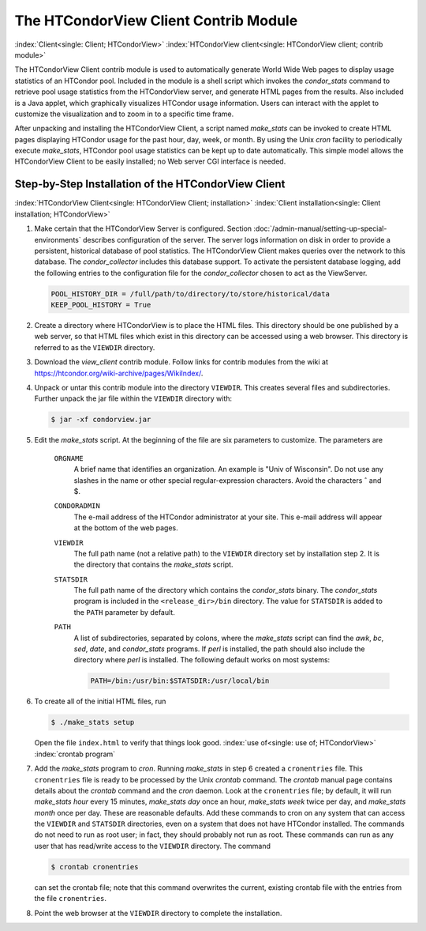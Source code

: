 The HTCondorView Client Contrib Module
======================================

:index:`Client<single: Client; HTCondorView>`
:index:`HTCondorView client<single: HTCondorView client; contrib module>`

The HTCondorView Client contrib module is used to automatically generate
World Wide Web pages to display usage statistics of an HTCondor pool.
Included in the module is a shell script which invokes the
*condor_stats* command to retrieve pool usage statistics from the
HTCondorView server, and generate HTML pages from the results. Also
included is a Java applet, which graphically visualizes HTCondor usage
information. Users can interact with the applet to customize the
visualization and to zoom in to a specific time frame.

After unpacking and installing the HTCondorView Client, a script named
*make_stats* can be invoked to create HTML pages displaying HTCondor
usage for the past hour, day, week, or month. By using the Unix *cron*
facility to periodically execute *make_stats*, HTCondor pool usage
statistics can be kept up to date automatically. This simple model
allows the HTCondorView Client to be easily installed; no Web server CGI
interface is needed.

Step-by-Step Installation of the HTCondorView Client
----------------------------------------------------

:index:`HTCondorView Client<single: HTCondorView Client; installation>`
:index:`Client installation<single: Client installation; HTCondorView>`

#. Make certain that the HTCondorView Server is configured. Section
   :doc:`/admin-manual/setting-up-special-environments`
   describes configuration of the server. The server logs information on
   disk in order to provide a persistent, historical database of pool
   statistics. The HTCondorView Client makes queries over the network to
   this database. The *condor_collector* includes this database
   support. To activate the persistent database logging, add the
   following entries to the configuration file for the
   *condor_collector* chosen to act as the ViewServer.

   .. code-block:: condor-config

        POOL_HISTORY_DIR = /full/path/to/directory/to/store/historical/data
        KEEP_POOL_HISTORY = True

#. Create a directory where HTCondorView is to place the HTML files.
   This directory should be one published by a web server, so that HTML
   files which exist in this directory can be accessed using a web
   browser. This directory is referred to as the ``VIEWDIR`` directory.
#. Download the *view_client* contrib module. Follow links for contrib
   modules from the wiki at
   `https://htcondor.org/wiki-archive/pages/WikiIndex/ <https://htcondor.org/wiki-archive/pages/WikiIndex/>`_.
#. Unpack or untar this contrib module into the directory ``VIEWDIR``.
   This creates several files and subdirectories. Further unpack the jar
   file within the ``VIEWDIR`` directory with:

   .. code-block:: console

        $ jar -xf condorview.jar

#. Edit the *make_stats* script. At the beginning of the file are six
   parameters to customize. The parameters are

    ``ORGNAME``
       A brief name that identifies an organization. An example is "Univ
       of Wisconsin". Do not use any slashes in the name or other
       special regular-expression characters. Avoid the characters ˆ and $.
    ``CONDORADMIN``
       The e-mail address of the HTCondor administrator at your site.
       This e-mail address will appear at the bottom of the web pages.
    ``VIEWDIR``
       The full path name (not a relative path) to the ``VIEWDIR``
       directory set by installation step 2. It is the directory that
       contains the *make_stats* script.
    ``STATSDIR``
       The full path name of the directory which contains the
       *condor_stats* binary. The *condor_stats* program is included
       in the ``<release_dir>/bin`` directory. The value for
       ``STATSDIR`` is added to the ``PATH`` parameter by default.
    ``PATH``
       A list of subdirectories, separated by colons, where the
       *make_stats* script can find the *awk*, *bc*, *sed*, *date*, and
       *condor_stats* programs. If *perl* is installed, the path should
       also include the directory where *perl* is installed. The
       following default works on most systems:

       .. code-block:: text

            PATH=/bin:/usr/bin:$STATSDIR:/usr/local/bin


#. To create all of the initial HTML files, run

   .. code-block:: console

        $ ./make_stats setup

   Open the file ``index.html`` to verify that things look good.
   :index:`use of<single: use of; HTCondorView>` :index:`crontab program`

#. Add the *make_stats* program to *cron*. Running *make_stats* in
   step 6 created a ``cronentries`` file. This ``cronentries`` file is
   ready to be processed by the Unix *crontab* command. The *crontab*
   manual page contains details about the *crontab* command and the
   *cron* daemon. Look at the ``cronentries`` file; by default, it will
   run *make_stats* *hour* every 15 minutes, *make_stats* *day* once
   an hour, *make_stats* *week* twice per day, and *make_stats*
   *month* once per day. These are reasonable defaults. Add these
   commands to cron on any system that can access the ``VIEWDIR`` and
   ``STATSDIR`` directories, even on a system that does not have
   HTCondor installed. The commands do not need to run as root user; in
   fact, they should probably not run as root. These commands can run as
   any user that has read/write access to the ``VIEWDIR`` directory. The
   command

   .. code-block:: console

        $ crontab cronentries

   can set the crontab file; note that this command overwrites the
   current, existing crontab file with the entries from the file
   ``cronentries``.

#. Point the web browser at the ``VIEWDIR`` directory to complete the
   installation.
